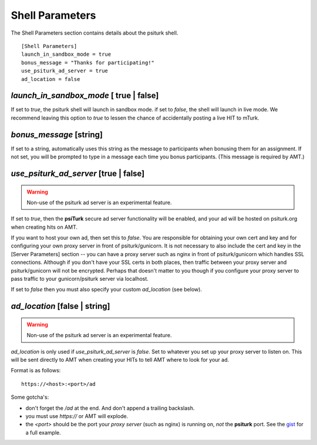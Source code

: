 Shell Parameters
================

The Shell Parameters section contains details about
the psiturk shell.

::

	[Shell Parameters]
	launch_in_sandbox_mode = true
	bonus_message = "Thanks for participating!"
	use_psiturk_ad_server = true
	ad_location = false

`launch_in_sandbox_mode` [ true | false]
-----------------------------------------

If set to `true`, the psiturk shell will launch in sandbox mode. if set to
`false`, the shell will launch in live mode. We recommend leaving this option
to `true` to lessen the chance of accidentally posting a live HIT to mTurk.

.. seealso::

   `Overview of the command-line interface <../command_line_overview.html>`__
   	  The basic features of the **psiTurk** command line.

`bonus_message` [string]
-------------------------

If set to a string, automatically uses this string as the message to
participants when bonusing them for an assignment. If not set, you will be
prompted to type in a message each time you bonus participants. (This message is
required by AMT.)
      
`use_psiturk_ad_server` [true | false]
---------------------------------------

.. warning::
    
    Non-use of the psiturk ad server is an experimental feature.

If set to `true`, then the **psiTurk** secure ad server functionality will be enabled,
and your ad will be hosted on psiturk.org when creating hits on AMT.

If you want to host your own ad, then set this to `false`. You are responsible for obtaining 
your own cert and key and for configuring your own proxy server in front
of psiturk/gunicorn. It is not necessary to also include the cert and key
in the [Server Parameters] section -- you can have a proxy server 
such as nginx in front of psiturk/gunicorn which handles SSL connections.
Although if you don't have your SSL certs in both places, then traffic between
your proxy server and psiturk/gunicorn will not be encrypted. Perhaps that
doesn't matter to you though if you configure your proxy server to pass traffic
to your gunicorn/psiturk server via localhost.

If set to `false` then you must also specify your custom `ad_location` (see below).

.. seealso::

    See the `[Server Parameters] certfile and keyfile configs <server_parameters.html>`__
    for ssl-enabling the psiturk server (although this is not required to use your 
    own ad location).
    
.. seealso::
    
    See `this gist`_ for an example nginx psiturk SSL configuration
    

`ad_location` [false | string]
------------------------------

.. warning::
    
    Non-use of the psiturk ad server is an experimental feature.
    
`ad_location` is only used if `use_psiturk_ad_server` is `false`. 
Set to whatever you set up your proxy server to listen on. This will be sent directly 
to AMT when creating your HITs to tell AMT where to look for your ad.

Format is as follows::

    https://<host>:<port>/ad
    
Some gotcha's:

* don't forget the `/ad` at the end. And don't append a trailing backslash.
* you must use `https://` or AMT will explode.
* the `<port>` should be the port your *proxy server* (such as nginx) is running on, *not* the **psiturk** port. See the `gist`_ for a full example.

.. seealso::

    See the information for the `use_psiturk_ad_server` configuration above as well.

.. _this gist: gist_
.. _gist: https://gist.github.com/deargle/5d8c01660a77b8090a2cd24efcda2c59
